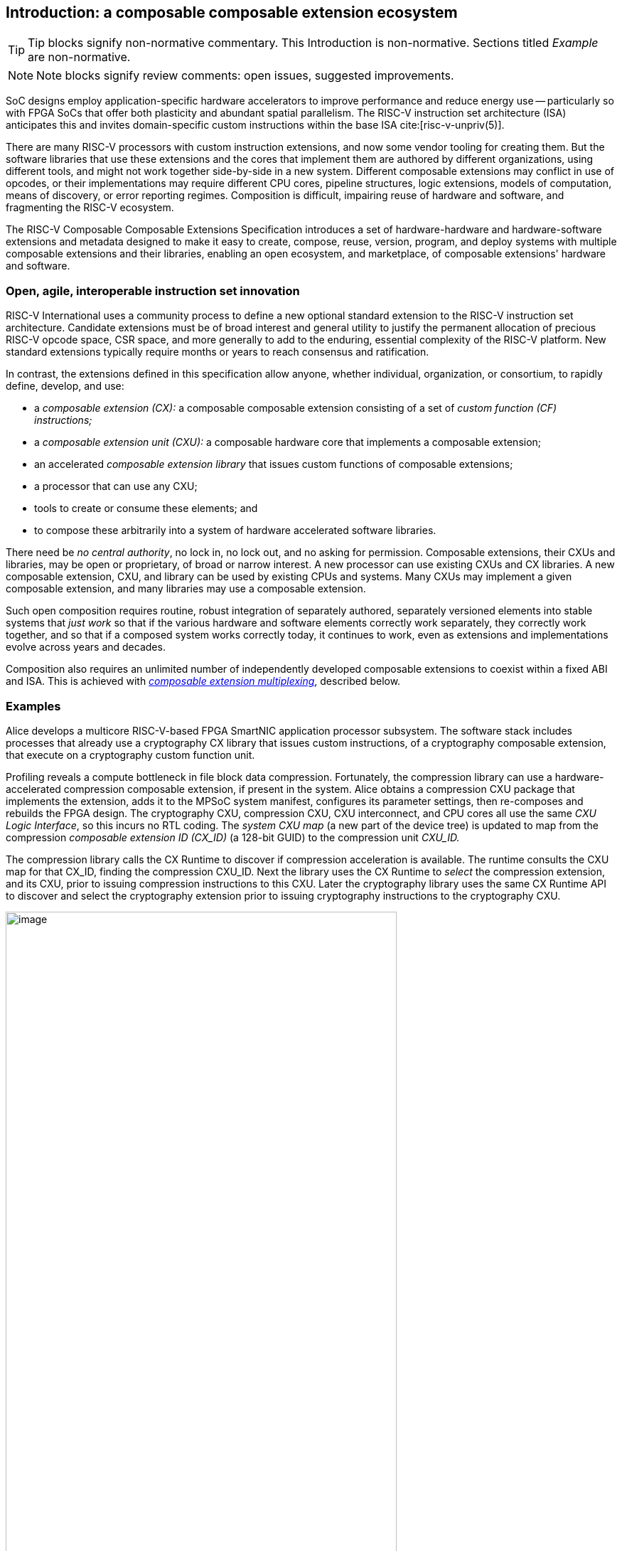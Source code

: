 == Introduction: a composable composable extension ecosystem

[TIP]
====
Tip blocks signify non-normative commentary.
This Introduction is non-normative.
Sections titled _Example_ are non-normative.
====

[NOTE]
====
Note blocks signify review comments: open issues, suggested improvements.
====

SoC designs employ application-specific hardware accelerators to improve
performance and reduce energy use -- particularly so with FPGA SoCs
that offer both plasticity and abundant spatial parallelism. The
RISC-V instruction set architecture (ISA) anticipates this and
invites domain-specific custom instructions within the base ISA
cite:[risc-v-unpriv(5)].

There are many RISC-V processors with custom instruction extensions,
and now some vendor tooling for creating them. But the software libraries
that use these extensions and the cores that implement them are authored
by different organizations, using different tools, and might not work
together side-by-side in a new system. Different composable extensions
may conflict in use of opcodes, or their implementations may require
different CPU cores, pipeline structures, logic extensions, models of
computation, means of discovery, or error reporting regimes. Composition
is difficult, impairing reuse of hardware and software, and fragmenting
the RISC-V ecosystem.

The RISC-V Composable Composable Extensions Specification introduces a
set of hardware-hardware and hardware-software extensions and metadata
designed to make it easy to create, compose, reuse, version, program,
and deploy systems with multiple composable extensions and their libraries,
enabling an open ecosystem, and marketplace, of composable extensions'
hardware and software.

=== Open, agile, interoperable instruction set innovation

RISC-V International uses a community process to define a new optional
standard extension to the RISC-V instruction set architecture. Candidate
extensions must be of broad interest and general utility to justify
the permanent allocation of precious RISC-V opcode space, CSR space,
and more generally to add to the enduring, essential complexity of the
RISC-V platform. New standard extensions typically require months or
years to reach consensus and ratification.

In contrast, the extensions defined in this specification allow anyone,
whether individual, organization, or consortium, to rapidly define,
develop, and use:

* a _composable extension (CX):_ a composable composable extension consisting of a set of _custom function (CF) instructions;_
* a _composable extension unit (CXU):_ a composable hardware core that implements a composable extension;
* an accelerated _composable extension library_ that issues custom functions of composable extensions;
* a processor that can use any CXU;
* tools to create or consume these elements; and
* to compose these arbitrarily into a system of hardware accelerated software libraries.

There need be _no central authority_, no lock in, no lock out, and no
asking for permission. Composable extensions, their CXUs and libraries,
may be open or proprietary, of broad or narrow interest. A new processor
can use existing CXUs and CX libraries. A new composable extension, CXU, and
library can be used by existing CPUs and systems. Many CXUs may implement
a given composable extension, and many libraries may use a composable extension.

Such open composition requires routine, robust integration of separately
authored, separately versioned elements into stable systems that _just
work_ so that if the various hardware and software elements correctly
work separately, they correctly work together, and so that if a composed
system works correctly today, it continues to work, even as extensions
and implementations evolve across years and decades.

Composition also requires an unlimited number of independently developed
composable extensions to coexist within a fixed ABI and ISA. This is achieved
with <<multiplexing,_composable extension multiplexing_>>, described below.

=== Examples

Alice develops a multicore RISC-V-based FPGA SmartNIC application
processor subsystem. The software stack includes processes that already
use a cryptography CX library that issues custom instructions, of a
cryptography composable extension, that execute on a cryptography custom
function unit.

Profiling reveals a compute bottleneck in file block data
compression. Fortunately, the compression library can use a
hardware-accelerated compression composable extension, if present in the
system. Alice obtains a compression CXU package that implements the
extension, adds it to the MPSoC system manifest, configures its parameter
settings, then re-composes and rebuilds the FPGA design. The cryptography
CXU, compression CXU, CXU interconnect, and CPU cores all use the same
_CXU Logic Interface_, so this incurs no RTL coding. The _system CXU map_
(a new part of the device tree) is updated to map from the compression
_composable extension ID (CX_ID)_ (a 128-bit GUID) to the compression unit
_CXU_ID._

The compression library calls the CX Runtime to discover if compression
acceleration is available. The runtime consults the CXU map for that
CX_ID, finding the compression CXU_ID. Next the library uses the CX
Runtime to _select_ the compression extension, and its CXU, prior to
issuing compression instructions to this CXU. Later the cryptography
library uses the same CX Runtime API to discover and select the
cryptography extension prior to issuing cryptography instructions to
the cryptography CXU.

[[composed-system]]
.Bob's system, composed from CPU and CXU packages and composable extension libraries
image::composed-system.png[image,width="80%"]

Later, Bob takes Alice's system design, replaces the CPU cores with
different (but also CXU-compatible) cores, and adds an ML inference
library. For further acceleration, Bob defines a new binary neural
network inference composable extension, `IBNN`, identified with a new
CX_ID he mints. Bob's new BNN custom instructions reuse the standard
custom instruction encodings, which is fine because they're scoped to
`IBNN`. Bob develops `bobs_bnn_cxu` core, and CXU metadata that describes
it. He adds that package to the system manifest and rebuilds the system,
updating the CXU map. Bob's system now runs highly accelerated with
cryptography, compression, and inference custom function instructions
issuing from the various CPU cores and executing in the various CXUs.

<<composed-system>> illustrates this.  A _Composer_ tool assembles and
configures the reusable, composable CPU and CXU RTL packages into a
complete system, per the system manifest, and generates a devicetree (or
similar) that determines the system CXU map. Each accelerated library uses
the Runtime to select its respective custom iterface, and its CXU, prior
to issuing custom function instructions of that extension to that CXU.

=== Scope: reliable composition via strict isolation

To ensure that composition of composable extensions and their CXUs does
not subtly change the behavior of any extension, each must operate in
isolation. Therefore, each custom function (CF) instruction is of limited
scope: exclusively computing an ALU-like integer function of up to two
operands (integer register(s) and/or immediate value), with read/write
access to the extension's private state (if any), writing the result to
a destination register.

A CF may not access other resources, such as floating-point registers
or vector registers, pending definition of suitable custom instruction
formats.

A CF may not access _isolation-problematic_ shared resources such as
memory, CSRs, the program counter, the instruction stream, exceptions,
or interrupts, pending a means to ensure correct composition by
design. (Except that, as with RISC-V floating point extensions, the
default error model accumulates CXU errors in a shared CXU status CSR.)

[TIP]
====
The isolated state of a composable extension can include private registers
and private memories.
====

==== Stateless and stateful composable extensions

A composable extension may be stateless or stateful. For a stateless
extension, each CF is a pure function of its operands, whereas a stateful
extension has one or more isolated state contexts, and each CF may access,
and as a side effect, update, the hart's _current_ state context of the
extension (only).

Isolated state means that latency notwithstanding, 1) the behavior of
the extension only depends upon the series of CF requests issued on that
extension and never upon on any other operation of the system; and 2)
besides updating extension state, the CXU status CSR, and a destination
register, issuing a CF has no effect upon any other architected state or
behavior of the system. Issuing a CF instruction may update the current
state context of the composable extension but has no effect upon another
state context of that extension, nor that of any other extension.

A CXU implementing a stateful composable extension is typically provisioned
with one state context per hart, but other configurations, including
one context per request, activity, fiber, task, or thread, or a small
pool of shared contexts, or several harts sharing one context, or one
singleton context, are also possible. Similarly, each CXU in a system
may be configured with a different number of its state contexts.

A <<serializable,_serializable_>> stateful composable extension
supports extension-agnostic context management.

[TIP]
====
Although composable extensions never introduce nor use CSRs, the same effect
can be obtained via custom functions that read or write facets of the
extension state context.
====

=== Standard extensions and formats

To facilitate an open ecosystem of composable composable extensions, CXUs,
libraries, and tools, the specification defines common interop extensions
and formats:

* the _CXU Logic Interface (CXU-LI),_
* the _Composable Extension Hardware-Software Interface (CX-ABI), including CXU-extensions to RV-I (-Zicx)_,
* the _Composable Extension Runtime API (CX-RT)_, and
* build-time _CXU Metadata (CXU-MD)._

[[layers]]
.Hardware-software extensions stack. New standard extensions and formats are shaded.
image::composition-layers.png[image,width=400]

The hardware-software extensions stack (<<layers>>) shows how these
extensions and formats work together to compose user-defined custom
extensions CX~0~ and CX~1~, their libraries, and their CXUs into a system.

==== CXU Logic Interface (CXU-LI)

The CXU-LI defines the hardware-to-hardware logic extension between a
_CXU requester_ (e.g., a CPU) and a _CXU responder_ (e.g., a CXU). When
a custom function instruction issues, the CPU sends a _CXU request_,
providing the request's _CXU identifier (<<CXU_ID,CXU_ID>>)_, the _custom function
identifier (<<CF_ID,CF_ID>>), _state index (<<STATE_ID,STATE_ID>>)_, if any, and request data
(operands). The CXU performs the custom function then sends a _CXU
response_ providing response data and error status.

In a system with multiple CPUs and/or CXUs, mux and adapter CXUs
accept and route requests to CXUs and accept and route responses back
to CPUs. The CXU-LI supports CPUs and CXUs of various _feature levels_
of capability and complexity, including combinational CXUs, fixed-latency
CXUs, and variable latency CXUs with flow control.

[[intro-CSRs]]
==== CXU hardware-software extension

The CXU hardware-software extension, -Zicx, repurposes three custom
function instruction formats and adds four CSRs. The three instruction
formats reuse the _custom-0_, _custom-1_, and _custom-2_ formats /
major opcodes
cite:[risc-v-unpriv(143)]
but (via composable extension multiplexing) compose correctly with any
preexisting vendor-defined CPU-specific composable extensions and their
custom instructions. The four new CXU CSRs are:

* `mcx_selector`: selects the hart's current <<CXU_ID,CXU_ID>> and <<STATE_ID,STATE_ID>>, for composable extension multiplexing;
* `cx_status`: accumulates CXU errors;
* `mcx_selector_table`, `cx_selector_index`: efficient access control to CXUs and CXU state.

[NOTE]
====
`mcx_selector_table` is insufficient given various M/H/S/U privilege
levels. This corner of the design requires additional work, and additional
CSRs.
====

[[Intro-CXM]]
==== Composable extension multiplexing

Composable extension multiplexing provides an inexhaustible collision-free
opcode space for CF instructions for diverse composable extensions without
resort to any _central assigned opcodes authority_, and thereby
facilitates direct reuse of CX library binaries.

A custom-extension-aware library, prior to issuing a CF instruction,
must first CSR-write a _system and hart specific_ CX selector value to
`mcx_selector`, routing subsequently issued CF instructions on this
hart to its CXU and to a specific state context. Like the -V vector
extension's `vsetvl` instructions, a CSR-write to `mcx_selector` is a
prefix that modifies the behavior of CF instructions that follow. With
each CF instruction issued, the CPU sends a CXU request to the hart's
current CXU and its current state. This request is routed by standard
Mux CXU and adapter cores to the hart's _current_ CXU, which performs
the custom function using the hart's current state context. Its response
is routed back to the CPU which writes the destination register and
updates `cxu_status`.

The `mcx_selector` CX selector value, a tuple (<<CXU_ID,CXU_ID>>,
<<STATE_ID,STATE_ID>>), is system specific because different systems may
be configured with different sets of CXUs, with different CXU_ID mappings,
and is hart specific because different harts may use different isolated
state contexts. Raw CX selector values are not typically compiled into
software binaries.

In a system with multiple CX libraries that invoke CF instructions
on different extensions, each library uses the CX Runtime to look up
selectors for a CX_ID and update `mcx_selector`, routing CF instructions
to its extension's CXU and state context. Over time, across library calls,
`mcx_selector` is written again and again.

[TIP]
====
Reuse of custom instruction encodings across extensions will make
debugging, esp. disassembly, more challenging.
====

==== `IStateContext` and serializable stateful composable extensions

The specification defines a composable extension `IStateContext` with four
standard custom functions for serializable stateful composable extensions:

[source,C++]
....
extension IStateContext {
//  CF_ID       custom function
    [1023] int  cf_read_status ();
    [1022] void cf_write_status(int status);
    [1021] int  cf_read_state  (int index);
    [1020] void cf_write_state (int index, int state);
};
....

The CXU status indicates cumulative error flags, clean/dirty, and state
context size.  The read/write state functions access words of the state
context.

These standard custom functions enable an extension-aware CX library to
access stateful extension specific error status, and an extension-agnostic
runtime or operating system to reset, save, and reload state context(s).

==== CX Application Programming Interface and CX-ABI

The CX-API consists of the _CX Runtime_ API, and a calling convention
rule. Both are necessary for correct discovery, operation, and composition
of CX libraries. As described above (<<intro-CSRs>>) the current `mcx_selector`
CSR selects the current composable extension/CXU and state context for the
hart. However, a CX library should not directly create a CX selector
value, nor directly access the CSR. Rather a CX library uses the CX
Runtime to look up the CX selector value for its composable extension's
CX_ID and to write it to `mcx_selector`, prior to issuing CF
instructions. For example, using a C++ _RAII_ object cx to represent a
(scoped) composable extension selection:

[source,C++]
....
#include "cx.h"                         // CX Runtime: class use_cx { ... }
..
use_cx cx(CX_ID_IBitmanip);             // csrrw mcx_selector
uint32_t count = cf(pcnt_cf, data, 0);  // cx_reg cf_id, rd, rs1, rs2
....

The provisional CX-ABI defines a _callee-save_ calling convention for
`mcx_selector`. For example, consider CX library functions `a()` and
`b()`, for extensions `IA` and `IB`, that issue CF instructions `af0`,
`af1`, `bf0`, `bf1`, in this program:

[source,C++]
....
main() { a(); }
a() { use_cx a_cx(CX_ID_IA); af0; b(); @1 af1; }
b() { use_cx b_cx(CX_ID_IB); bf0; bf1; }
....

with execution trace:

[source,C++]
....
main() { a() { a_cx(); af0; b() { b_cx(); bf0; bf1; ~b_cx(); } @1 af1; ~a_cx(); }
....

With a callee-save discipline, at point `@1`, upon return from `b()`, the
current composable extension must be `IA` again. Thus the `b_cx()` constructor
saves `a()'s` `mcx_selector` value while overwriting it; later its
`~b_cx()` destructor restores it. This _RAII_ approach also correctly restores
`mcx_selector` in the event of an exception handling stack unwind.

=== System composition

==== Metadata and system manifest

To support automatic composition of CPUs and CXUs into working systems,
this specification defines a standard CXU metadata format that details
each core's properties, features, and configurable parameters, including
CXU-LI feature level, data widths, response latency (or variable),
and number of state contexts. Each CPU and CXU package, as well as the
system manifest, include a metadata file.

==== Composer

A system composer (human or tool) gathers the system manifest metadata and
the metadata of the manifest-specified CPUs and CXUs, then uses (manual
or automatic) constraint satisfaction to find feasible, optimal parameter
settings across these components. The composer may also configure or
generate mux and adapter CXUs to automatically interconnect the CPU and
the CXUs.

For example, a system composed from a CPU that supports two or three
cycle fixed latency CXUs, a CXU~1~ that supports response latency
of one or more cycles, a CXU~2~ that has a fixed response latency of
three cycles, and CXU~3~ which is combinational (zero cycles latency),
overall has a valid configuration with three cycles of CXU latency,
with the CPU coupled to a mux CXU, coupled to CXU~1~ and CXU~2~ and to
a _fixed latency adapter CXU_, coupled to CXU~3~.

==== Diversity of systems and operating systems

Composable composable extensions and CXUs are designed for use across
a broad spectrum of RISC-V systems, from a simple RVI20U-Zicsr-Zicx
microcontroller running bare metal fully trusted firmware, to a multicore
RVA20S Linux profile, running secure multi-programmed, multithreaded user
processes running various CX libraries, and with privileged hypervisors
and operating systems securely managing access control to CXUs and
CXU state.

[[versioning]]
=== Versioning

Interoperation specifications live for decades.  Meanwhile "the only
constant is change".  This specification anticipates various axes of
versioning.

* Specification versioning. This specification and its requirements
will evolve. The extensions and formats it specifies will evolve. This
includes the CXU Logic Interface, for example.

* CXU-LI versioning. The CXU hardware-hardware extension spec will evolve,
with new signals, behaviors, constraints, metadata.

* Composable extension versioning. Any user-defined composable extension
may evolve, changing or adding custom functions, changing behaviors,
semantics.

* Component implementation versioning. Without changing the extensions
it implements, the implementation of a component such as a CXU, CPU,
or a CX library may change for a bug fix, a performance enhancement,
or any other reason..

How are these anticipated and addressed?

CXU-LI versioning: A CXU module configuration parameter `CXU_LI_VERSION`
indicates to the CXU the version of the CXU-LI signals and semantics
in effect.

Interface versioning: A composable extension is immutable. To change or add
any custom functions or their behaviors, a new composable extension must
be minted. (Consider the many AVX vector extensions variants have been
introduced over many years.)  With Microsoft COM software components, an
extension `IFoo` might evolve to become `IFoo2`. The original `IFoo` remains
and `IFoo` clients are unaffected.  But every component implements
`IUnknown::QueryInterface()`, to determine if the component implements
a given extension. A component might implement both extensions, giving
its client a choice.

Similarly a CXU might implement two composable extensions, e.g. `IPosit`, and
`IPosit2`, an enhanced version of `IPosit` introduced later.  In that case,
the CXU will have two CXU IDs, `CXU_CXU_ID_MAX=2`, one for each extension
it implements, each present in the CXU Map, from `CX_ID_IPosit` to the
first CXU ID and `CX_ID_IPosit2` to the second.  Thus each CX software
library present can access the extension, functions, and behavior it
depends upon, even if only one CXU module implements both behaviors.

Note how composable extension multiplexing facilitates extension versioning:
a new version of an extension (i.e., a new extension) may be introduced
at no cost to any existing or future extension.

Implementation versioning: This does not change the extension to a
component (e.g.. for a CXU, its CXU-LI and the composable extension it
implements).  At system composition time it may be necessary to specify
implementation version requirements, perhaps in metadata, but this
should not be visible to, computed upon, nor depended upon, the
HW-HW-SW interfaces.

[NOTE]
====
TODO: Add examples of Alice and Bob's travails with their composed SoC
designs, over time.
====

All version numbering uses semantic versioning https://semver.org.

=== Pushing the envelope

The hardware-hardware and hardware-software extensions proposed in this
draft specification are a foundational step, necessary but insufficient
to fully achieve the modular, automatically interoperable extension
ecosystem we envision.

A complete solution probably entails much new work, for example in runtime
libraries, language support, tools (binary tools, debuggers, profilers,
instrumentation), emulators, resource managers including operating systems
and hypervisors, and tests and test infrastructure including formal
systems to specify and validate composable extensions and their CXU
implementations.

Whether or not the specific abstractions and interoperation extensions
proposed herein are adopted, we believe this specification motivates
composable extension composition, and illustrates _one approach_ for such
composition scenarios using RISC-V, in sufficient detail to understand
how the moving pieces achieve a workable composition system, and to
spotlight some of the issues that arise.

ifdef::notdef[]
[NOTE]
====
Consider global renaming: composable extension to composable extension (CX);
composable extension library to CX library; and CXU to CXU. Then we would
have _CX libs target CXs_ and _CXUs implement CXs_.
====
endif::notdef[]

=== Future directions, TODOs

The present specification focuses on composition at the hardware-software
extension, and below. Future work includes:

* Expand the scope of composable extensions to include access to non-integer
registers, CSRs, and memory, while preserving composition.

* Expand the CXU Logic Interface to support greater computation
flexibility and speculative execution.

* Design and implement an automatic system composition tool.

=== Acknowledgements

Composable Extensions are inspired by the Interface system of the Microsoft
Component Object Model (COM), a ubiquitous architecture for robust
arms-length composition of independently authored, independently versioned
software components, at scale, over decades
cite:[ms-com-interfaces].

[TIP]
=====
(End of non-normative Introduction section.)
=====

